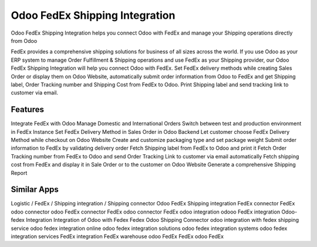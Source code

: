 
========================
Odoo FedEx Shipping Integration
========================
Odoo FedEx Shipping Integration helps you connect Odoo with FedEx and manage your Shipping operations directly from Odoo

FedEx provides a comprehensive shipping solutions for business of all sizes across the world. If you use Odoo as your ERP system to manage Order Fulfillment & Shipping operations and use FedEx as your Shipping provider, our Odoo FedEx Shipping Integration will help you connect Odoo with FedEx. Set FedEx delivery methods while creating Sales Order or display them on Odoo Website, automatically submit order information from Odoo to FedEx and get Shipping label, Order Tracking number and Shipping Cost from FedEx to Odoo. Print Shipping label and send tracking link to customer via email.


Features
===========
Integrate FedEx with Odoo 
Manage Domestic and International Orders 
Switch between test and production environment in FedEx Instance 
Set FedEx Delivery Method in Sales Order in Odoo Backend 
Let customer choose FedEx Delivery Method while checkout on Odoo Website 
Create and customize packaging type and set package weight 
Submit order information to FedEx by validating delivery order 
Fetch Shipping label from FedEx to Odoo and print it 
Fetch Order Tracking number from FedEx to Odoo and send Order Tracking Link to customer via email automatically 
Fetch shipping cost from FedEx and display it in Sale Order or to the customer on Odoo Website 
Generate a comprehensive Shipping Report 


Similar Apps
=============
Logistic / FedEx / Shipping integration / Shipping connector
Odoo FedEx Shipping integration
FedEx connector
FedEx odoo connector
odoo FedEx connector
FedEx odoo connector
FedEx odoo integration
odooo FedEx integration
Odoo-fedex Integration
Integration of Odoo with Fedex
Fedex Odoo Shipping Connector
odoo integration with fedex shipping service 
odoo fedex integration online
odoo fedex integration solutions
odoo fedex integration systems
odoo fedex integration services
FedEx integration
FedEx warehouse
odoo FedEx
FedEx odoo
FedEx
